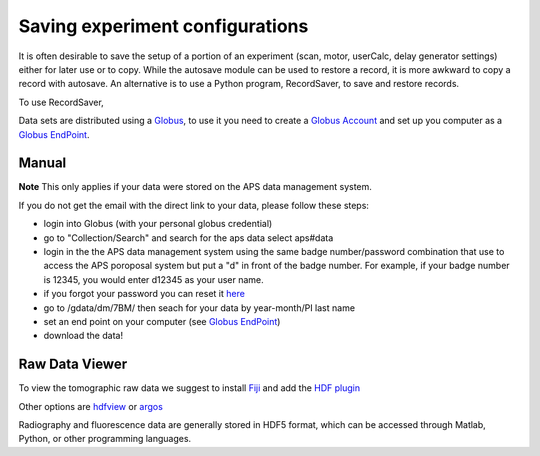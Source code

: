 Saving experiment configurations
=============

It is often desirable to save the setup of a portion of an experiment (scan, motor, userCalc, delay generator settings) either for later use or to copy.  While the autosave module can be used to restore a record, it is more awkward to copy a record with autosave.  An alternative is to use a Python program, RecordSaver, to save and restore records.  

To use RecordSaver, 

Data sets are distributed using a `Globus <https://www.globus.org>`_, to use it you need to create 
a `Globus Account <https://docs.globus.org/how-to/get-started/>`_  and set up you computer as 
a `Globus EndPoint <https://www.globus.org/globus-connect-personal>`_.


Manual
------
**Note** This only applies if your data were stored on the APS data management system.

If you do not get the email with the direct link to your data, please follow these steps:

- login into Globus (with your personal globus credential)
- go to "Collection/Search" and search for the aps data select aps#data
- login in the the APS data management system using the same badge number/password combination that use to access the APS poroposal system but put a "d" in front of the badge number.  For example, if your badge number is 12345, you would enter d12345 as your user name.
- if you forgot your password you can reset it `here <https://beam.aps.anl.gov/pls/apsweb/forgot_password.start_process>`_
- go to /gdata/dm/7BM/ then seach for your data by year-month/PI last name
- set an end point on your computer (see `Globus EndPoint <https://www.globus.org/globus-connect-personal>`_) 
- download the data!


Raw Data Viewer 
---------------

To view the tomographic raw data we suggest to install `Fiji <https://imagej.net/Fiji>`_ and add 
the `HDF plugin <https://github.com/paulscherrerinstitute/ch.psi.imagej.hdf5>`_

Other options are `hdfview <https://support.hdfgroup.org/products/java/hdfview/>`_ or 
`argos <https://github.com/titusjan/argos>`_

Radiography and fluorescence data are generally stored in HDF5 format, which can be accessed through Matlab, Python, or other programming languages.
